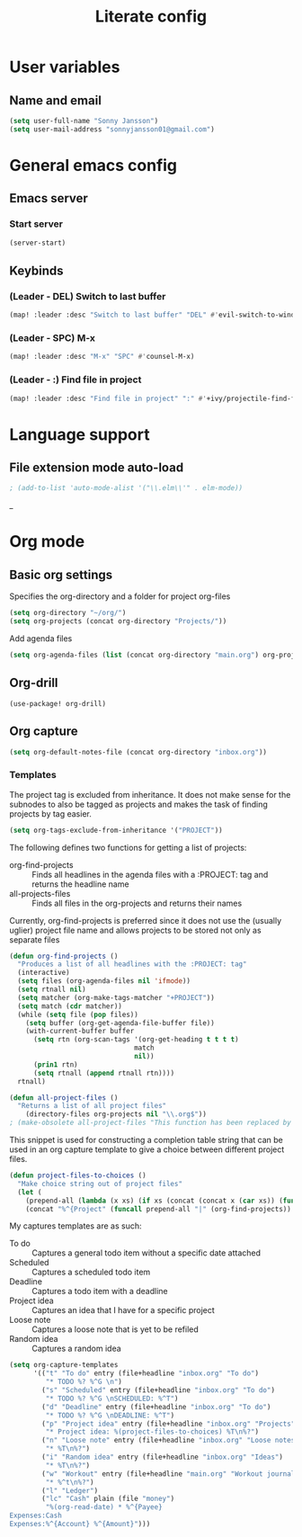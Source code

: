#+TITLE: Literate config

* User variables
** Name and email
#+BEGIN_SRC emacs-lisp
(setq user-full-name "Sonny Jansson")
(setq user-mail-address "sonnyjansson01@gmail.com")
#+END_SRC
* General emacs config
** Emacs server
*** Start server
#+BEGIN_SRC emacs-lisp
(server-start)
#+END_SRC
** Keybinds
*** (Leader - DEL) Switch to last buffer
#+BEGIN_SRC emacs-lisp
(map! :leader :desc "Switch to last buffer" "DEL" #'evil-switch-to-windows-last-buffer)
#+END_SRC

*** (Leader - SPC) M-x
#+BEGIN_SRC emacs-lisp
(map! :leader :desc "M-x" "SPC" #'counsel-M-x)
#+END_SRC

*** (Leader - :) Find file in project
#+BEGIN_SRC emacs-lisp
(map! :leader :desc "Find file in project" ":" #'+ivy/projectile-find-file)
#+END_SRC

* Language support
** File extension mode auto-load
#+BEGIN_SRC emacs-lisp
; (add-to-list 'auto-mode-alist '("\\.elm\\'" . elm-mode))
#+END_SRC_
* Org mode
** Basic org settings

Specifies the org-directory and a folder for project org-files

#+BEGIN_SRC emacs-lisp :results silent
(setq org-directory "~/org/")
(setq org-projects (concat org-directory "Projects/"))
#+END_SRC

Add agenda files

#+BEGIN_SRC emacs-lisp :results silent
(setq org-agenda-files (list (concat org-directory "main.org") org-projects))
#+END_SRC

** Org-drill
#+BEGIN_SRC emacs_lisp
(use-package! org-drill)
#+END_SRC
** Org capture
#+BEGIN_SRC emacs-lisp
(setq org-default-notes-file (concat org-directory "inbox.org"))
#+END_SRC
*** Templates

The project tag is excluded from inheritance. It does not make sense for the
subnodes to also be tagged as projects and makes the task of finding projects by
tag easier.

#+BEGIN_SRC emacs-lisp :results silent
(setq org-tags-exclude-from-inheritance '("PROJECT"))
#+END_SRC

The following defines two functions for getting a list of projects:
 - org-find-projects :: Finds all headlines in the agenda files with a :PROJECT: tag and returns
   the headline name
 - all-projects-files :: Finds all files in the org-projects and returns their
   names
  
Currently, org-find-projects is preferred since it does not use the (usually
uglier) project file name and allows projects to be stored not only as separate files

#+BEGIN_SRC emacs-lisp :results silent
(defun org-find-projects ()
  "Produces a list of all headlines with the :PROJECT: tag"
  (interactive)
  (setq files (org-agenda-files nil 'ifmode))
  (setq rtnall nil)
  (setq matcher (org-make-tags-matcher "+PROJECT"))
  (setq match (cdr matcher))
  (while (setq file (pop files))
    (setq buffer (org-get-agenda-file-buffer file))
    (with-current-buffer buffer
      (setq rtn (org-scan-tags '(org-get-heading t t t t)
                               match
                               nil))
      (prin1 rtn)
      (setq rtnall (append rtnall rtn))))
  rtnall)

(defun all-project-files ()
  "Returns a list of all project files"
    (directory-files org-projects nil "\\.org$"))
; (make-obsolete all-project-files "This function has been replaced by org-find-projects")
#+END_SRC

This snippet is used for constructing a completion table string that can be used
in an org capture template to give a choice between different project files.
#+BEGIN_SRC emacs-lisp
(defun project-files-to-choices ()
  "Make choice string out of project files"
  (let (
    (prepend-all (lambda (x xs) (if xs (concat (concat x (car xs)) (funcall prepend-all x (cdr xs))) ""))))
    (concat "%^{Project" (funcall prepend-all "|" (org-find-projects)) "}")))
#+END_SRC

#+RESULTS:
: project-files-to-choices

My captures templates are as such:
 - To do :: Captures a general todo item without a specific date attached
 - Scheduled :: Captures a scheduled todo item
 - Deadline :: Captures a todo item with a deadline
 - Project idea :: Captures an idea that I have for a specific project
 - Loose note :: Captures a loose note that is yet to be refiled
 - Random idea :: Captures a random idea

#+BEGIN_SRC emacs-lisp :results silent
(setq org-capture-templates
      '(("t" "To do" entry (file+headline "inbox.org" "To do")
         "* TODO %? %^G \n")
        ("s" "Scheduled" entry (file+headline "inbox.org" "To do")
         "* TODO %? %^G \nSCHEDULED: %^T")
        ("d" "Deadline" entry (file+headline "inbox.org" "To do")
         "* TODO %? %^G \nDEADLINE: %^T")
        ("p" "Project idea" entry (file+headline "inbox.org" "Projects")
         "* Project idea: %(project-files-to-choices) %T\n%?")
        ("n" "Loose note" entry (file+headline "inbox.org" "Loose notes")
         "* %T\n%?")
        ("i" "Random idea" entry (file+headline "inbox.org" "Ideas")
         "* %T\n%?")
        ("w" "Workout" entry (file+headline "main.org" "Workout journal")
         "* %^t\n%?")
        ("l" "Ledger")
        ("lc" "Cash" plain (file "money")
         "%(org-read-date) * %^{Payee}
Expenses:Cash
Expenses:%^{Account} %^{Amount}")))
#+END_SRC
